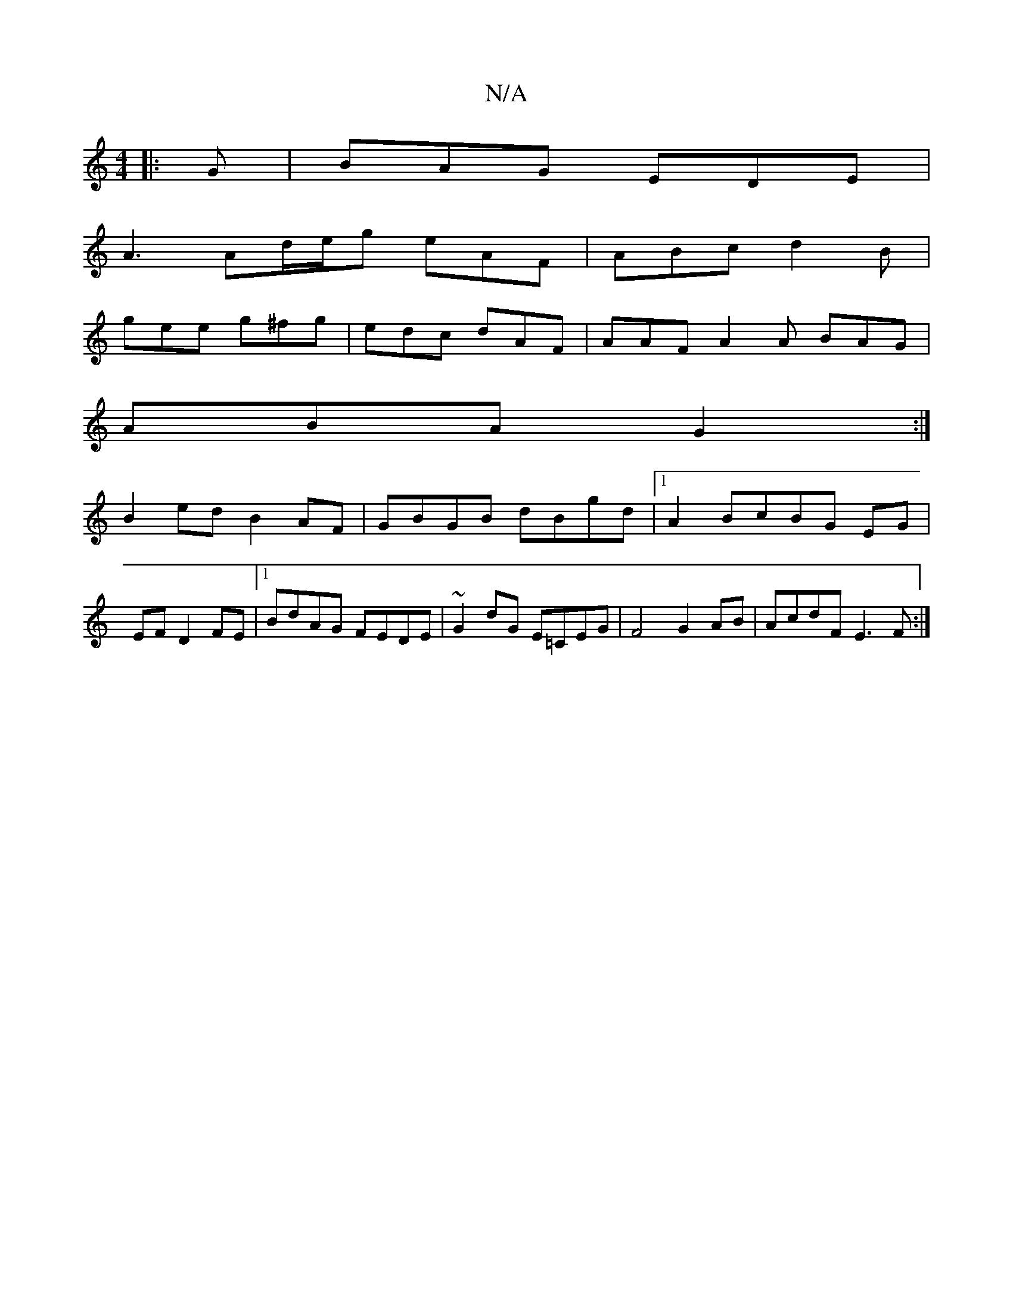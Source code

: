 X:1
T:N/A
M:4/4
R:N/A
K:Cmajor
|: G | BAG EDE |
A3 Ad/e/g eAF|ABc d2B|
gee g^fg|edc dAF| AAF A2 A BAG |
ABA G2 :|
B2 ed B2 AF |GBGB dBgd |1 A2 BcBG EG |
EF D2 FE |[1 BdAG FEDE | ~G2dG E=CEG|F4 G2AB|AcdF E3F:|

|: be | afe d2 d |
ge